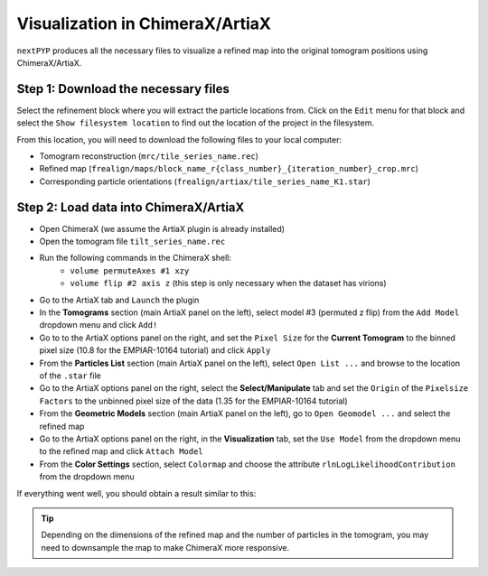 ================================
Visualization in ChimeraX/ArtiaX
================================

``nextPYP`` produces all the necessary files to visualize a refined map into the original tomogram positions using ChimeraX/ArtiaX.

Step 1: Download the necessary files
------------------------------------

Select the refinement block where you will extract the particle locations from. Click on the ``Edit`` menu for that block and select the ``Show filesystem location`` to find out the location of the project in the filesystem.

From this location, you will need to download the following files to your local computer:

- Tomogram reconstruction (``mrc/tile_series_name.rec``)
- Refined map (``frealign/maps/block_name_r{class_number}_{iteration_number}_crop.mrc``)
- Corresponding particle orientations (``frealign/artiax/tile_series_name_K1.star``)

Step 2: Load data into ChimeraX/ArtiaX
--------------------------------------

- Open ChimeraX (we assume the ArtiaX plugin is already installed)
- Open the tomogram file ``tilt_series_name.rec``
- Run the following commands in the ChimeraX shell:
   - ``volume permuteAxes #1 xzy``
   - ``volume flip #2 axis z`` (this step is only necessary when the dataset has virions)
- Go to the ArtiaX tab and ``Launch`` the plugin
- In the **Tomograms** section (main ArtiaX panel on the left), select model #3 (permuted z flip) from the ``Add Model`` dropdown menu and click ``Add!``
- Go to to the ArtiaX options panel on the right, and set the ``Pixel Size`` for the **Current Tomogram** to the binned pixel size (10.8 for the EMPIAR-10164 tutorial) and click ``Apply``
- From the **Particles List** section (main ArtiaX panel on the left), select ``Open List ...`` and browse to the location of the ``.star`` file
- Go to the ArtiaX options panel on the right, select the **Select/Manipulate** tab and set the ``Origin`` of the ``Pixelsize Factors`` to the unbinned pixel size of the data (1.35 for the EMPIAR-10164 tutorial)
- From the **Geometric Models** section (main ArtiaX panel on the left), go to ``Open Geomodel ...`` and select the refined map
- Go to the ArtiaX options panel on the right, in the **Visualization** tab, set the ``Use Model`` from the dropdown menu to the refined map and click ``Attach Model``
- From the **Color Settings** section, select ``Colormap`` and choose the attribute ``rlnLogLikelihoodContribution`` from the dropdown menu

If everything went well, you should obtain a result similar to this:

.. figure:: ../images/guide_artiax_10164.webp
    :alt: ArtiaX visualization of HIV1-Gag

.. tip::

    Depending on the dimensions of the refined map and the number of particles in the tomogram, you may need to downsample the map to make ChimeraX more responsive.

.. seealso::

    * :doc:`Filter micrographs/tilt-series<filters>`
    * :doc:`Particle picking<picking>`
    * :doc:`Neural-network picking<neural_network>`
    * :doc:`Overview<overview>`